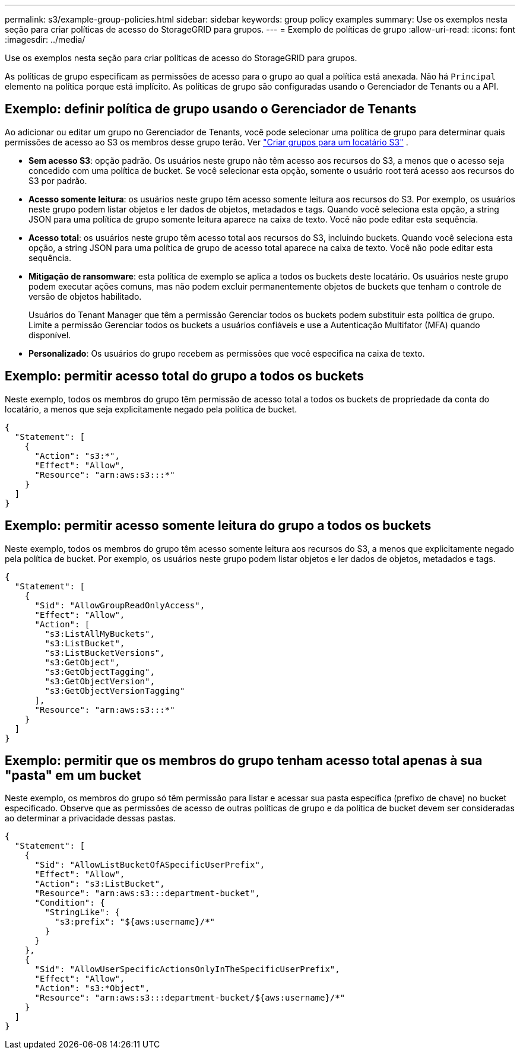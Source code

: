---
permalink: s3/example-group-policies.html 
sidebar: sidebar 
keywords: group policy examples 
summary: Use os exemplos nesta seção para criar políticas de acesso do StorageGRID para grupos. 
---
= Exemplo de políticas de grupo
:allow-uri-read: 
:icons: font
:imagesdir: ../media/


[role="lead"]
Use os exemplos nesta seção para criar políticas de acesso do StorageGRID para grupos.

As políticas de grupo especificam as permissões de acesso para o grupo ao qual a política está anexada.  Não há `Principal` elemento na política porque está implícito.  As políticas de grupo são configuradas usando o Gerenciador de Tenants ou a API.



== Exemplo: definir política de grupo usando o Gerenciador de Tenants

Ao adicionar ou editar um grupo no Gerenciador de Tenants, você pode selecionar uma política de grupo para determinar quais permissões de acesso ao S3 os membros desse grupo terão. Ver link:../tenant/creating-groups-for-s3-tenant.html["Criar grupos para um locatário S3"] .

* *Sem acesso S3*: opção padrão.  Os usuários neste grupo não têm acesso aos recursos do S3, a menos que o acesso seja concedido com uma política de bucket.  Se você selecionar esta opção, somente o usuário root terá acesso aos recursos do S3 por padrão.
* *Acesso somente leitura*: os usuários neste grupo têm acesso somente leitura aos recursos do S3.  Por exemplo, os usuários neste grupo podem listar objetos e ler dados de objetos, metadados e tags.  Quando você seleciona esta opção, a string JSON para uma política de grupo somente leitura aparece na caixa de texto.  Você não pode editar esta sequência.
* *Acesso total*: os usuários neste grupo têm acesso total aos recursos do S3, incluindo buckets.  Quando você seleciona esta opção, a string JSON para uma política de grupo de acesso total aparece na caixa de texto.  Você não pode editar esta sequência.
* *Mitigação de ransomware*: esta política de exemplo se aplica a todos os buckets deste locatário.  Os usuários neste grupo podem executar ações comuns, mas não podem excluir permanentemente objetos de buckets que tenham o controle de versão de objetos habilitado.
+
Usuários do Tenant Manager que têm a permissão Gerenciar todos os buckets podem substituir esta política de grupo.  Limite a permissão Gerenciar todos os buckets a usuários confiáveis e use a Autenticação Multifator (MFA) quando disponível.

* *Personalizado*: Os usuários do grupo recebem as permissões que você especifica na caixa de texto.




== Exemplo: permitir acesso total do grupo a todos os buckets

Neste exemplo, todos os membros do grupo têm permissão de acesso total a todos os buckets de propriedade da conta do locatário, a menos que seja explicitamente negado pela política de bucket.

[listing]
----
{
  "Statement": [
    {
      "Action": "s3:*",
      "Effect": "Allow",
      "Resource": "arn:aws:s3:::*"
    }
  ]
}
----


== Exemplo: permitir acesso somente leitura do grupo a todos os buckets

Neste exemplo, todos os membros do grupo têm acesso somente leitura aos recursos do S3, a menos que explicitamente negado pela política de bucket.  Por exemplo, os usuários neste grupo podem listar objetos e ler dados de objetos, metadados e tags.

[listing]
----
{
  "Statement": [
    {
      "Sid": "AllowGroupReadOnlyAccess",
      "Effect": "Allow",
      "Action": [
        "s3:ListAllMyBuckets",
        "s3:ListBucket",
        "s3:ListBucketVersions",
        "s3:GetObject",
        "s3:GetObjectTagging",
        "s3:GetObjectVersion",
        "s3:GetObjectVersionTagging"
      ],
      "Resource": "arn:aws:s3:::*"
    }
  ]
}
----


== Exemplo: permitir que os membros do grupo tenham acesso total apenas à sua "pasta" em um bucket

Neste exemplo, os membros do grupo só têm permissão para listar e acessar sua pasta específica (prefixo de chave) no bucket especificado.  Observe que as permissões de acesso de outras políticas de grupo e da política de bucket devem ser consideradas ao determinar a privacidade dessas pastas.

[listing]
----
{
  "Statement": [
    {
      "Sid": "AllowListBucketOfASpecificUserPrefix",
      "Effect": "Allow",
      "Action": "s3:ListBucket",
      "Resource": "arn:aws:s3:::department-bucket",
      "Condition": {
        "StringLike": {
          "s3:prefix": "${aws:username}/*"
        }
      }
    },
    {
      "Sid": "AllowUserSpecificActionsOnlyInTheSpecificUserPrefix",
      "Effect": "Allow",
      "Action": "s3:*Object",
      "Resource": "arn:aws:s3:::department-bucket/${aws:username}/*"
    }
  ]
}
----